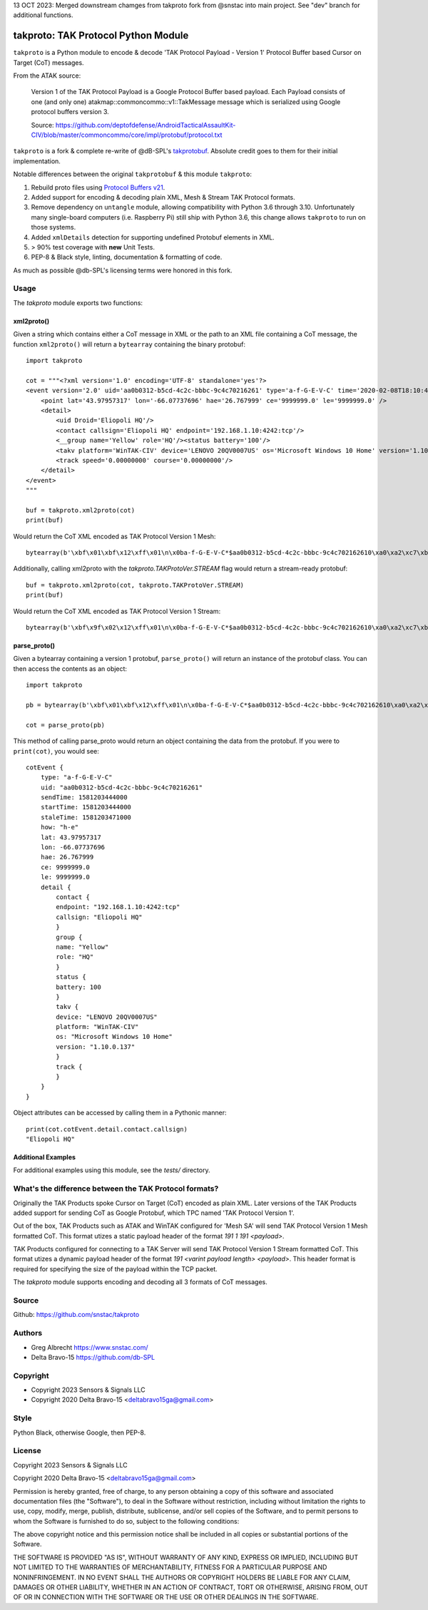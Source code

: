 13 OCT 2023: Merged downstream chamges from takproto fork from @snstac into main project.  See "dev" branch for additional functions.


takproto: TAK Protocol Python Module
************************************

``takproto`` is a Python module to encode & decode 'TAK Protocol Payload - Version 1' 
Protocol Buffer based Cursor on Target (CoT) messages.

From the ATAK source:

    Version 1 of the TAK Protocol Payload is a Google Protocol Buffer based
    payload.  Each Payload consists of one (and only one)
    atakmap::commoncommo::v1::TakMessage message which is serialized using
    Google protocol buffers version 3.

    Source: https://github.com/deptofdefense/AndroidTacticalAssaultKit-CIV/blob/master/commoncommo/core/impl/protobuf/protocol.txt

``takproto`` is a fork & complete re-write of @dB-SPL's 
`takprotobuf <https://github.com/dB-SPL/takprotobuf>`_.
Absolute credit goes to them for their initial implementation. 

Notable differences between the original ``takprotobuf`` & this module ``takproto``:

1. Rebuild proto files using `Protocol Buffers v21 <https://protobuf.dev/>`_.
2. Added support for encoding & decoding plain XML, Mesh & Stream TAK Protocol formats.
3. Remove dependency on ``untangle`` module, allowing compatibility with Python 3.6 
   through 3.10. Unfortunately many single-board computers (i.e. Raspberry Pi) still 
   ship with Python 3.6, this change allows ``takproto`` to run on those systems.
4. Added ``xmlDetails`` detection for supporting undefined Protobuf elements in XML.
5. > 90% test coverage with **new** Unit Tests.
6. PEP-8 & Black style, linting, documentation & formatting of code.

As much as possible @db-SPL's licensing terms were honored in this fork.


Usage
=====

The `takproto` module exports two functions:


xml2proto()
-----------

Given a string which contains either a CoT message in XML or the path to an XML file 
containing a CoT message, the function ``xml2proto()`` will return a ``bytearray`` containing 
the binary protobuf::

    import takproto

    cot = """<?xml version='1.0' encoding='UTF-8' standalone='yes'?>
    <event version='2.0' uid='aa0b0312-b5cd-4c2c-bbbc-9c4c70216261' type='a-f-G-E-V-C' time='2020-02-08T18:10:44.000Z' start='2020-02-08T18:10:44.000Z' stale='2020-02-08T18:11:11.000Z' how='h-e'>
        <point lat='43.97957317' lon='-66.07737696' hae='26.767999' ce='9999999.0' le='9999999.0' />
        <detail>
            <uid Droid='Eliopoli HQ'/>
            <contact callsign='Eliopoli HQ' endpoint='192.168.1.10:4242:tcp'/>
            <__group name='Yellow' role='HQ'/><status battery='100'/>
            <takv platform='WinTAK-CIV' device='LENOVO 20QV0007US' os='Microsoft Windows 10 Home' version='1.10.0.137'/>
            <track speed='0.00000000' course='0.00000000'/>
        </detail>
    </event>
    """

    buf = takproto.xml2proto(cot)
    print(buf)

Would return the CoT XML encoded as TAK Protocol Version 1 Mesh::
    
    bytearray(b'\xbf\x01\xbf\x12\xff\x01\n\x0ba-f-G-E-V-C*$aa0b0312-b5cd-4c2c-bbbc-9c4c702162610\xa0\xa2\xc7\xb8\x82.8\xa0\xa2\xc7\xb8\x82.@\x98\xf5\xc8\xb8\x82.J\x03h-eQ3\x98T\xa7b\xfdE@Y}*~\xbe\xf3\x84P\xc0aW\\\x1c\x95\x9b\xc4:@i\x00\x00\x00\xe0\xcf\x12cAq\x00\x00\x00\xe0\xcf\x12cAz\x82\x01\x12$\n\x15192.168.1.10:4242:tcp\x12\x0bEliopoli HQ\x1a\x0c\n\x06Yellow\x12\x02HQ*\x02\x08d2F\n\x11LENOVO 20QV0007US\x12\nWinTAK-CIV\x1a\x19Microsoft Windows 10 Home"\n1.10.0.137:\x00')

Additionally, calling xml2proto with the `takproto.TAKProtoVer.STREAM` flag would return a stream-ready protobuf::

    buf = takproto.xml2proto(cot, takproto.TAKProtoVer.STREAM)
    print(buf)

Would return the CoT XML encoded as TAK Protocol Version 1 Stream::

    bytearray(b'\xbf\x9f\x02\x12\xff\x01\n\x0ba-f-G-E-V-C*$aa0b0312-b5cd-4c2c-bbbc-9c4c702162610\xa0\xa2\xc7\xb8\x82.8\xa0\xa2\xc7\xb8\x82.@\x98\xf5\xc8\xb8\x82.J\x03h-eQ3\x98T\xa7b\xfdE@Y}*~\xbe\xf3\x84P\xc0aW\\\x1c\x95\x9b\xc4:@i\x00\x00\x00\xe0\xcf\x12cAq\x00\x00\x00\xe0\xcf\x12cAz\x82\x01\x12$\n\x15192.168.1.10:4242:tcp\x12\x0bEliopoli HQ\x1a\x0c\n\x06Yellow\x12\x02HQ*\x02\x08d2F\n\x11LENOVO 20QV0007US\x12\nWinTAK-CIV\x1a\x19Microsoft Windows 10 Home"\n1.10.0.137:\x00')


parse_proto()
-------------

Given a bytearray containing a version 1 protobuf, ``parse_proto()`` will return an 
instance of the protobuf class. You can then access the contents as an object::

    import takproto
   
    pb = bytearray(b'\xbf\x01\xbf\x12\xff\x01\n\x0ba-f-G-E-V-C*$aa0b0312-b5cd-4c2c-bbbc-9c4c702162610\xa0\xa2\xc7\xb8\x82.8\xa0\xa2\xc7\xb8\x82.@\x98\xf5\xc8\xb8\x82.J\x03h-eQ3\x98T\xa7b\xfdE@Y}*~\xbe\xf3\x84P\xc0aW\\\x1c\x95\x9b\xc4:@i\x00\x00\x00\xe0\xcf\x12cAq\x00\x00\x00\xe0\xcf\x12cAz\x82\x01\x12$\n\x15192.168.1.10:4242:tcp\x12\x0bEliopoli HQ\x1a\x0c\n\x06Yellow\x12\x02HQ*\x02\x08d2F\n\x11LENOVO 20QV0007US\x12\nWinTAK-CIV\x1a\x19Microsoft Windows 10 Home"\n1.10.0.137:\x00')

    cot = parse_proto(pb)
 
This method of calling parse_proto would return an object containing the data from the 
protobuf. If you were to ``print(cot)``, you would see::

    cotEvent {
        type: "a-f-G-E-V-C"
        uid: "aa0b0312-b5cd-4c2c-bbbc-9c4c70216261"
        sendTime: 1581203444000
        startTime: 1581203444000
        staleTime: 1581203471000
        how: "h-e"
        lat: 43.97957317
        lon: -66.07737696
        hae: 26.767999
        ce: 9999999.0
        le: 9999999.0
        detail {
            contact {
            endpoint: "192.168.1.10:4242:tcp"
            callsign: "Eliopoli HQ"
            }
            group {
            name: "Yellow"
            role: "HQ"
            }
            status {
            battery: 100
            }
            takv {
            device: "LENOVO 20QV0007US"
            platform: "WinTAK-CIV"
            os: "Microsoft Windows 10 Home"
            version: "1.10.0.137"
            }
            track {
            }
        }
    }

Object attributes can be accessed by calling them in a Pythonic manner::

    print(cot.cotEvent.detail.contact.callsign)
    "Eliopoli HQ"


Additional Examples
-------------------

For additional examples using this module, see the `tests/` directory.


What's the difference between the TAK Protocol formats?
=======================================================

Originally the TAK Products spoke Cursor on Target (CoT) encoded as plain XML. Later versions 
of the TAK Products added support for sending CoT as Google Protobuf, which TPC named 'TAK Protocol Version 1'.

Out of the box, TAK Products such as ATAK and WinTAK configured for 'Mesh SA' will send 
TAK Protocol Version 1 Mesh formatted CoT. This format utizes a static payload header of 
the format `191 1 191 <payload>`.

TAK Products configured for connecting to a TAK Server will send TAK Protocol Version 1 Stream 
formatted CoT. This format utizes a dynamic payload header of the format `191 <varint payload length> <payload>`.
This header format is required for specifying the size of the payload within the TCP packet.

The `takproto` module supports encoding and decoding all 3 formats of CoT messages.

.. image:: ./docs/takproto_chart.png
    :alt: TAK Protocol chart


Source
======
Github: https://github.com/snstac/takproto


Authors
=======
* Greg Albrecht https://www.snstac.com/
* Delta Bravo-15 https://github.com/db-SPL


Copyright
=========
* Copyright 2023 Sensors & Signals LLC
* Copyright 2020 Delta Bravo-15 <deltabravo15ga@gmail.com>


Style
=====
Python Black, otherwise Google, then PEP-8.


License
=======
Copyright 2023 Sensors & Signals LLC

Copyright 2020 Delta Bravo-15 <deltabravo15ga@gmail.com>

Permission is hereby granted, free of charge, to any person obtaining a copy
of this software and associated documentation files (the "Software"), to deal
in the Software without restriction, including without limitation the rights
to use, copy, modify, merge, publish, distribute, sublicense, and/or sell
copies of the Software, and to permit persons to whom the Software is
furnished to do so, subject to the following conditions:

The above copyright notice and this permission notice shall be included in all
copies or substantial portions of the Software.

THE SOFTWARE IS PROVIDED "AS IS", WITHOUT WARRANTY OF ANY KIND, EXPRESS OR
IMPLIED, INCLUDING BUT NOT LIMITED TO THE WARRANTIES OF MERCHANTABILITY,
FITNESS FOR A PARTICULAR PURPOSE AND NONINFRINGEMENT. IN NO EVENT SHALL THE
AUTHORS OR COPYRIGHT HOLDERS BE LIABLE FOR ANY CLAIM, DAMAGES OR OTHER
LIABILITY, WHETHER IN AN ACTION OF CONTRACT, TORT OR OTHERWISE, ARISING FROM,
OUT OF OR IN CONNECTION WITH THE SOFTWARE OR THE USE OR OTHER DEALINGS IN THE
SOFTWARE.
